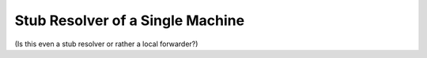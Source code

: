 Stub Resolver of a Single Machine
---------------------------------

(Is this even a stub resolver or rather a local forwarder?)

.. todo

   Mention that Stubby might be a better option for mobile machines.

